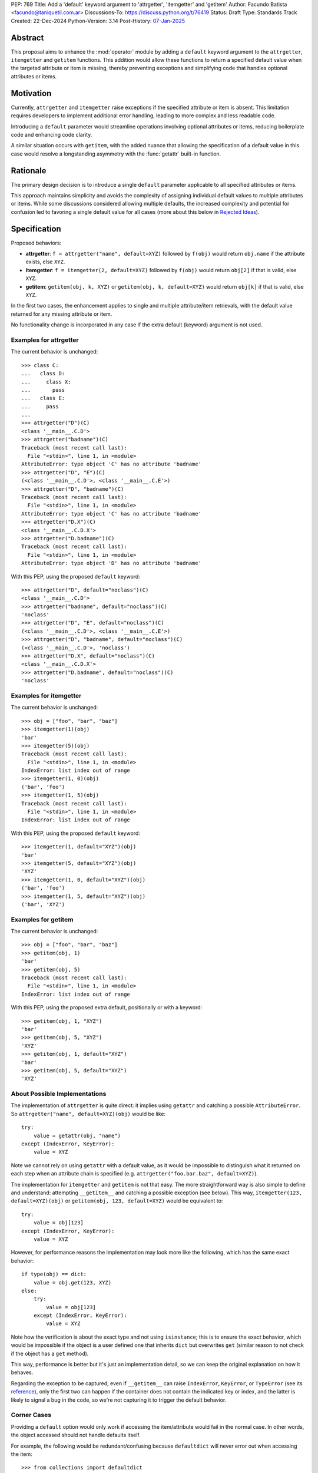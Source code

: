 PEP: 769
Title: Add a 'default' keyword argument to 'attrgetter', 'itemgetter' and 'getitem'
Author: Facundo Batista <facundo@taniquetil.com.ar>
Discussions-To: https://discuss.python.org/t/76419
Status: Draft
Type: Standards Track
Created: 22-Dec-2024
Python-Version: 3.14
Post-History: `07-Jan-2025 <https://discuss.python.org/t/76419>`__

Abstract
========

This proposal aims to enhance the :mod:`operator` module by adding a
``default`` keyword argument to the ``attrgetter``, ``itemgetter`` and
``getitem`` functions. This addition would allow these functions to return a
specified default value when the targeted attribute or item is missing,
thereby preventing exceptions and simplifying code that handles optional
attributes or items.


Motivation
==========

Currently, ``attrgetter`` and ``itemgetter`` raise exceptions if the
specified attribute or item is absent. This limitation requires
developers to implement additional error handling, leading to more
complex and less readable code.

Introducing a ``default`` parameter would streamline operations involving
optional attributes or items, reducing boilerplate code and enhancing
code clarity.

A similar situation occurs with ``getitem``, with the added nuance that
allowing the specification of a default value in this case would resolve
a longstanding asymmetry with the :func:`getattr` built-in function.


Rationale
=========

The primary design decision is to introduce a single ``default`` parameter
applicable to all specified attributes or items.

This approach maintains simplicity and avoids the complexity of assigning
individual default values to multiple attributes or items. While some
discussions considered allowing multiple defaults, the increased
complexity and potential for confusion led to favoring a single default
value for all cases (more about this below in `Rejected Ideas
<PEP 769 Rejected Ideas_>`__).


Specification
=============

Proposed behaviors:

- **attrgetter**: ``f = attrgetter("name", default=XYZ)`` followed by
  ``f(obj)`` would return ``obj.name`` if the attribute exists, else
  ``XYZ``.

- **itemgetter**: ``f = itemgetter(2, default=XYZ)`` followed by
  ``f(obj)`` would return ``obj[2]`` if that is valid, else ``XYZ``.

- **getitem**: ``getitem(obj, k, XYZ)`` or
  ``getitem(obj, k, default=XYZ)`` would return ``obj[k]`` if that is valid,
  else ``XYZ``.

In the first two cases, the enhancement applies to single and multiple
attribute/item retrievals, with the default value returned for any
missing attribute or item.

No functionality change is incorporated in any case if the extra
default (keyword) argument is not used.


Examples for attrgetter
-----------------------

The current behavior is unchanged::

    >>> class C:
    ...   class D:
    ...     class X:
    ...       pass
    ...   class E:
    ...     pass
    ...
    >>> attrgetter("D")(C)
    <class '__main__.C.D'>
    >>> attrgetter("badname")(C)
    Traceback (most recent call last):
      File "<stdin>", line 1, in <module>
    AttributeError: type object 'C' has no attribute 'badname'
    >>> attrgetter("D", "E")(C)
    (<class '__main__.C.D'>, <class '__main__.C.E'>)
    >>> attrgetter("D", "badname")(C)
    Traceback (most recent call last):
      File "<stdin>", line 1, in <module>
    AttributeError: type object 'C' has no attribute 'badname'
    >>> attrgetter("D.X")(C)
    <class '__main__.C.D.X'>
    >>> attrgetter("D.badname")(C)
    Traceback (most recent call last):
      File "<stdin>", line 1, in <module>
    AttributeError: type object 'D' has no attribute 'badname'

With this PEP, using the proposed ``default`` keyword::

    >>> attrgetter("D", default="noclass")(C)
    <class '__main__.C.D'>
    >>> attrgetter("badname", default="noclass")(C)
    'noclass'
    >>> attrgetter("D", "E", default="noclass")(C)
    (<class '__main__.C.D'>, <class '__main__.C.E'>)
    >>> attrgetter("D", "badname", default="noclass")(C)
    (<class '__main__.C.D'>, 'noclass')
    >>> attrgetter("D.X", default="noclass")(C)
    <class '__main__.C.D.X'>
    >>> attrgetter("D.badname", default="noclass")(C)
    'noclass'


Examples for itemgetter
-----------------------

The current behavior is unchanged::

    >>> obj = ["foo", "bar", "baz"]
    >>> itemgetter(1)(obj)
    'bar'
    >>> itemgetter(5)(obj)
    Traceback (most recent call last):
      File "<stdin>", line 1, in <module>
    IndexError: list index out of range
    >>> itemgetter(1, 0)(obj)
    ('bar', 'foo')
    >>> itemgetter(1, 5)(obj)
    Traceback (most recent call last):
      File "<stdin>", line 1, in <module>
    IndexError: list index out of range


With this PEP, using the proposed ``default`` keyword::

    >>> itemgetter(1, default="XYZ")(obj)
    'bar'
    >>> itemgetter(5, default="XYZ")(obj)
    'XYZ'
    >>> itemgetter(1, 0, default="XYZ")(obj)
    ('bar', 'foo')
    >>> itemgetter(1, 5, default="XYZ")(obj)
    ('bar', 'XYZ')


Examples for getitem
--------------------

The current behavior is unchanged::

    >>> obj = ["foo", "bar", "baz"]
    >>> getitem(obj, 1)
    'bar'
    >>> getitem(obj, 5)
    Traceback (most recent call last):
      File "<stdin>", line 1, in <module>
    IndexError: list index out of range


With this PEP, using the proposed extra default, positionally or with
a keyword::

    >>> getitem(obj, 1, "XYZ")
    'bar'
    >>> getitem(obj, 5, "XYZ")
    'XYZ'
    >>> getitem(obj, 1, default="XYZ")
    'bar'
    >>> getitem(obj, 5, default="XYZ")
    'XYZ'


About Possible Implementations
------------------------------

The implementation of ``attrgetter`` is quite direct: it implies using
``getattr`` and catching a possible ``AttributeError``. So
``attrgetter("name", default=XYZ)(obj)`` would be like::

    try:
        value = getattr(obj, "name")
    except (IndexError, KeyError):
        value = XYZ

Note we cannot rely on using ``getattr`` with a default value, as it would
be impossible to distinguish what it returned on each step when an
attribute chain is specified (e.g.
``attrgetter("foo.bar.baz", default=XYZ)``).

The implementation for ``itemgetter`` and ``getitem`` is not that
easy. The more straightforward way is also simple to define and
understand: attempting ``__getitem__`` and catching a possible
exception (see below). This way, ``itemgetter(123, default=XYZ)(obj)``
or ``getitem(obj, 123, default=XYZ)`` would be equivalent to::

    try:
        value = obj[123]
    except (IndexError, KeyError):
        value = XYZ

However, for performance reasons the implementation may look more
like the following, which has the same exact behavior::

    if type(obj) == dict:
        value = obj.get(123, XYZ)
    else:
        try:
            value = obj[123]
        except (IndexError, KeyError):
            value = XYZ

Note how the verification is about the exact type and not using
``isinstance``; this is to ensure the exact behavior, which would be
impossible if the object is a user defined one that inherits ``dict``
but overwrites ``get`` (similar reason to not check if the object has
a ``get`` method).

This way, performance is better but it's just an implementation detail,
so we can keep the original explanation on how it behaves.

Regarding the exception to be captured, even if ``__getitem__``
can raise ``IndexError``, ``KeyError``, or ``TypeError`` (see its
`reference`_), only the first two can happen if the container does not
contain the indicated key or index, and the latter is likely to signal
a bug in the code, so we're not capturing it to trigger the default
behavior.


Corner Cases
------------

Providing a ``default`` option would only work if accessing the
item/attribute would fail in the normal case. In other words, the
object accessed should not handle defaults itself.

For example, the following would be redundant/confusing because
``defaultdict`` will never error out when accessing the item::

    >>> from collections import defaultdict
    >>> from operator import itemgetter
    >>> dd = defaultdict(int)
    >>> itemgetter("foo", default=-1)(dd)
    0

The same applies to any user defined object that overloads ``__getitem__``
or ``__getattr__`` implementing its own fallbacks.


.. _PEP 769 Rejected Ideas:

Rejected Ideas
==============

Multiple Default Values
-----------------------

The idea of allowing multiple default values for multiple attributes or
items was considered.

Two alternatives were discussed, using an iterable that must have the
same quantity of items as parameters given to
``attrgetter``/``itemgetter``, or using a dictionary with keys matching
those names passed to ``attrgetter``/``itemgetter``.

The really complex thing to solve here (making the
feature hard to explain and with confusing corner cases), is what would happen
if an iterable or dictionary is the *actual* default desired for all
items. For example::

    >>> itemgetter("a", default=(1, 2))({})
    (1, 2)
    >>> itemgetter("a", "b", default=(1, 2))({})
    ((1, 2), (1, 2))

If we allow "multiple default values" using ``default``, the first case
in the example above would raise an exception because there are more items
than names in the default, and the second case would return ``(1, 2))``. This is
why we considered the possibility of using a different name for multiple
defaults (e.g. ``defaults``, which is expressive but maybe error prone because
it is too similar to ``default``).

Another proposal that would enable multiple defaults, is allowing
combinations of ``attrgetter`` and ``itemgetter``, e.g.::

    >>> ig_a = itemgetter("a", default=1)
    >>> ig_b = itemgetter("b", default=2)
    >>> ig_combined = itemgetter(ig_a, ig_b)
    >>> ig_combined({"a": 999})
    (999, 2)
    >>> ig_combined({})
    (1, 2)

However, combining ``itemgetter`` or ``attrgetter`` is totally new
behavior and very complex to define.  While not impossible, it is beyond
the scope of this PEP.

In the end, having multiple default values was deemed overly complex and
potentially confusing, and a single ``default`` parameter was favored for
simplicity and predictability.


Tuple Return Consistency
------------------------

Another rejected proposal was adding a flag to always return a tuple
regardless of how many keys/names/indices were given.
E.g.::

    >>> letters = ["a", "b", "c"]
    >>> itemgetter(1, return_tuple=True)(letters)
    ('b',)
    >>> itemgetter(1, 2, return_tuple=True)(letters)
    ('b', 'c')

This would be of little help for multiple default values consistency,
requiring further discussion, and is out of the scope of this
PEP.


.. _PEP 769 Open Issues:

Open Issues
===========

There are no open issues at this time.


How to Teach This
=================

As the basic behavior is not modified, this new ``default`` can be
avoided when teaching ``attrgetter`` and ``itemgetter`` for the first
time. It can be introduced only when the functionality is needed.


Backwards Compatibility
=======================

The proposed changes are backward-compatible. The ``default`` parameter
is optional; existing code without this parameter will function as
before. Only code that explicitly uses the new ``default`` parameter will
exhibit the new behavior, ensuring no disruption to current
implementations.


Security Implications
=====================

Introducing a ``default`` parameter does not inherently introduce
security vulnerabilities.

.. _reference: https://docs.python.org/3/reference/datamodel.html#object.__getitem__
.. _module: https://docs.python.org/3/library/operator.html

Copyright
=========

This document is placed in the public domain or under the
CC0-1.0-Universal license, whichever is more permissive.

